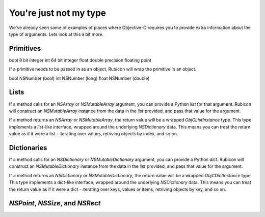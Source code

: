 =======================
You're just not my type
=======================

We've already seen some of examples of places where Objective-C requires you to provide extra information about the type of arguments. Lets look at this a bit more.

Primitives
----------


bool    8 bit integer
int     64 bit integer
float   double precision floating point

If a primitive needs to be passed in as an object, Rubicon will wrap the primitive in an object.

bool    NSNumber (bool)
int     NSNumber (long)
float   NSNumber (double)

Lists
-----

If a method calls for an `NSArray` or `NSMutableArray` argument, you can provide a Python `list` for that argument. Rubicon will construct an `NSMutableArray` instance from the data in the `list` provided, and pass that value for the argument.

If a method returns an `NSArray` or `NSMutableArray`, the return value will be a wrapped `ObjCListInstance` type. This type implements a `list`-like interface, wrapped around the underlying `NSDictionary` data. This means you can treat the return value as if it were a list - iterating over values, retriving objects by index, and so on.

Dictionaries
------------

If a method calls for an `NSDictionary` or `NSMutableDictionary` argument, you can provide a Python `dict`. Rubicon will construct an `NSMutableDictionary` instance from the data in the `list` provided, and pass that value for the argument.

If a method returns an `NSDictionary` or `NSMutableDictionary`, the return value will be a wrapped `ObjCDictInstance` type. This type implements a `dict`-like interface, wrapped around the underlying `NSDictionary` data. This means you can treat the return value as if it were a dict - iterating over keys, values or items, retriving objects by key, and so on.

`NSPoint`, `NSSize`, and `NSRect`
---------------------------------

